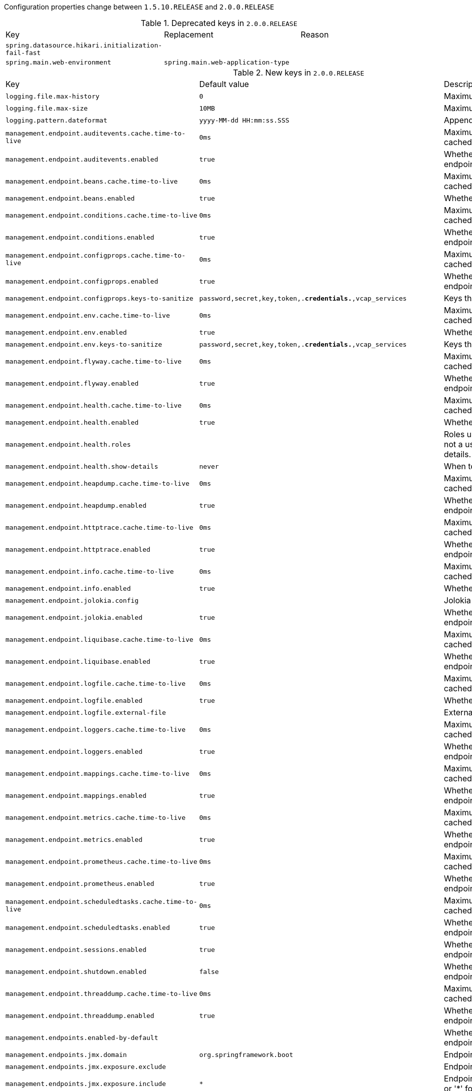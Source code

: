 Configuration properties change between `1.5.10.RELEASE` and `2.0.0.RELEASE`

.Deprecated keys in `2.0.0.RELEASE`
|======================
|Key  |Replacement |Reason
|`spring.datasource.hikari.initialization-fail-fast` | |
|`spring.main.web-environment` |`spring.main.web-application-type` |
|======================

.New keys in `2.0.0.RELEASE`
|======================
|Key  |Default value |Description
|`logging.file.max-history` |`0` |Maximum of archive log files to keep.
|`logging.file.max-size` |`10MB` |Maximum log file size.
|`logging.pattern.dateformat` |`yyyy-MM-dd HH:mm:ss.SSS` |Appender pattern for log date format.
|`management.endpoint.auditevents.cache.time-to-live` |`0ms` |Maximum time that a response can be cached.
|`management.endpoint.auditevents.enabled` |`true` |Whether to enable the auditevents endpoint.
|`management.endpoint.beans.cache.time-to-live` |`0ms` |Maximum time that a response can be cached.
|`management.endpoint.beans.enabled` |`true` |Whether to enable the beans endpoint.
|`management.endpoint.conditions.cache.time-to-live` |`0ms` |Maximum time that a response can be cached.
|`management.endpoint.conditions.enabled` |`true` |Whether to enable the conditions endpoint.
|`management.endpoint.configprops.cache.time-to-live` |`0ms` |Maximum time that a response can be cached.
|`management.endpoint.configprops.enabled` |`true` |Whether to enable the configprops endpoint.
|`management.endpoint.configprops.keys-to-sanitize` |`password,secret,key,token,.*credentials.*,vcap_services` |Keys that should be sanitized.
|`management.endpoint.env.cache.time-to-live` |`0ms` |Maximum time that a response can be cached.
|`management.endpoint.env.enabled` |`true` |Whether to enable the env endpoint.
|`management.endpoint.env.keys-to-sanitize` |`password,secret,key,token,.*credentials.*,vcap_services` |Keys that should be sanitized.
|`management.endpoint.flyway.cache.time-to-live` |`0ms` |Maximum time that a response can be cached.
|`management.endpoint.flyway.enabled` |`true` |Whether to enable the flyway endpoint.
|`management.endpoint.health.cache.time-to-live` |`0ms` |Maximum time that a response can be cached.
|`management.endpoint.health.enabled` |`true` |Whether to enable the health endpoint.
|`management.endpoint.health.roles` | |Roles used to determine whether or not a user is authorized to be shown details.
|`management.endpoint.health.show-details` |`never` |When to show full health details.
|`management.endpoint.heapdump.cache.time-to-live` |`0ms` |Maximum time that a response can be cached.
|`management.endpoint.heapdump.enabled` |`true` |Whether to enable the heapdump endpoint.
|`management.endpoint.httptrace.cache.time-to-live` |`0ms` |Maximum time that a response can be cached.
|`management.endpoint.httptrace.enabled` |`true` |Whether to enable the httptrace endpoint.
|`management.endpoint.info.cache.time-to-live` |`0ms` |Maximum time that a response can be cached.
|`management.endpoint.info.enabled` |`true` |Whether to enable the info endpoint.
|`management.endpoint.jolokia.config` | |Jolokia settings.
|`management.endpoint.jolokia.enabled` |`true` |Whether to enable the jolokia endpoint.
|`management.endpoint.liquibase.cache.time-to-live` |`0ms` |Maximum time that a response can be cached.
|`management.endpoint.liquibase.enabled` |`true` |Whether to enable the liquibase endpoint.
|`management.endpoint.logfile.cache.time-to-live` |`0ms` |Maximum time that a response can be cached.
|`management.endpoint.logfile.enabled` |`true` |Whether to enable the logfile endpoint.
|`management.endpoint.logfile.external-file` | |External Logfile to be accessed.
|`management.endpoint.loggers.cache.time-to-live` |`0ms` |Maximum time that a response can be cached.
|`management.endpoint.loggers.enabled` |`true` |Whether to enable the loggers endpoint.
|`management.endpoint.mappings.cache.time-to-live` |`0ms` |Maximum time that a response can be cached.
|`management.endpoint.mappings.enabled` |`true` |Whether to enable the mappings endpoint.
|`management.endpoint.metrics.cache.time-to-live` |`0ms` |Maximum time that a response can be cached.
|`management.endpoint.metrics.enabled` |`true` |Whether to enable the metrics endpoint.
|`management.endpoint.prometheus.cache.time-to-live` |`0ms` |Maximum time that a response can be cached.
|`management.endpoint.prometheus.enabled` |`true` |Whether to enable the prometheus endpoint.
|`management.endpoint.scheduledtasks.cache.time-to-live` |`0ms` |Maximum time that a response can be cached.
|`management.endpoint.scheduledtasks.enabled` |`true` |Whether to enable the scheduledtasks endpoint.
|`management.endpoint.sessions.enabled` |`true` |Whether to enable the sessions endpoint.
|`management.endpoint.shutdown.enabled` |`false` |Whether to enable the shutdown endpoint.
|`management.endpoint.threaddump.cache.time-to-live` |`0ms` |Maximum time that a response can be cached.
|`management.endpoint.threaddump.enabled` |`true` |Whether to enable the threaddump endpoint.
|`management.endpoints.enabled-by-default` | |Whether to enable or disable all endpoints by default.
|`management.endpoints.jmx.domain` |`org.springframework.boot` |Endpoints JMX domain name.
|`management.endpoints.jmx.exposure.exclude` | |Endpoint IDs that should be excluded.
|`management.endpoints.jmx.exposure.include` |`*` |Endpoint IDs that should be included or '*' for all.
|`management.endpoints.jmx.static-names` | |Additional static properties to append to all ObjectNames of MBeans representing Endpoints.
|`management.endpoints.jmx.unique-names` |`false` |Whether to ensure that ObjectNames are modified in case of conflict.
|`management.endpoints.web.base-path` |`/actuator` |Base path for Web endpoints.
|`management.endpoints.web.cors.allow-credentials` | |Whether credentials are supported.
|`management.endpoints.web.cors.allowed-headers` | |Comma-separated list of headers to allow in a request. '*' allows all headers.
|`management.endpoints.web.cors.allowed-methods` | |Comma-separated list of methods to allow. '*' allows all methods.
|`management.endpoints.web.cors.allowed-origins` | |Comma-separated list of origins to allow. '*' allows all origins.
|`management.endpoints.web.cors.exposed-headers` | |Comma-separated list of headers to include in a response.
|`management.endpoints.web.cors.max-age` |`1800s` |How long the response from a pre-flight request can be cached by clients.
|`management.endpoints.web.exposure.exclude` | |Endpoint IDs that should be excluded.
|`management.endpoints.web.exposure.include` |`health,info` |Endpoint IDs that should be included or '*' for all.
|`management.endpoints.web.path-mapping` | |Mapping between endpoint IDs and the path that should expose them.
|`management.health.influxdb.enabled` |`true` |Whether to enable InfluxDB health check.
|`management.health.neo4j.enabled` |`true` |Whether to enable Neo4j health check.
|`management.health.status.http-mapping` | |Mapping of health statuses to HTTP status codes.
|`management.metrics.binders.files.enabled` |`true` |Whether to enable files metrics.
|`management.metrics.binders.integration.enabled` |`true` |Whether to enable Spring Integration metrics.
|`management.metrics.binders.jvm.enabled` |`true` |Whether to enable JVM metrics.
|`management.metrics.binders.logback.enabled` |`true` |Whether to enable Logback metrics.
|`management.metrics.binders.processor.enabled` |`true` |Whether to enable processor metrics.
|`management.metrics.binders.uptime.enabled` |`true` |Whether to enable uptime metrics.
|`management.metrics.distribution.percentiles` | |Specific computed non-aggregable percentiles to ship to the backend for meter IDs starting-with the specified name.
|`management.metrics.distribution.percentiles-histogram` | |Whether meter IDs starting-with the specified name should be publish percentile histograms.
|`management.metrics.distribution.sla` | |Specific SLA boundaries for meter IDs starting-with the specified name.
|`management.metrics.enable` | |Whether meter IDs starting-with the specified name should be enabled.
|`management.metrics.export.atlas.batch-size` |`10000` |Number of measurements per request to use for this backend.
|`management.metrics.export.atlas.config-refresh-frequency` |`10s` |Frequency for refreshing config settings from the LWC service.
|`management.metrics.export.atlas.config-time-to-live` |`150s` |Time to live for subscriptions from the LWC service.
|`management.metrics.export.atlas.config-uri` |`http://localhost:7101/lwc/api/v1/expressions/local-dev` |URI for the Atlas LWC endpoint to retrieve current subscriptions.
|`management.metrics.export.atlas.connect-timeout` |`1s` |Connection timeout for requests to this backend.
|`management.metrics.export.atlas.enabled` |`true` |Whether exporting of metrics to this backend is enabled.
|`management.metrics.export.atlas.eval-uri` |`http://localhost:7101/lwc/api/v1/evaluate` |URI for the Atlas LWC endpoint to evaluate the data for a subscription.
|`management.metrics.export.atlas.lwc-enabled` |`false` |Whether to enable streaming to Atlas LWC.
|`management.metrics.export.atlas.meter-time-to-live` |`15m` |Time to live for meters that do not have any activity.
|`management.metrics.export.atlas.num-threads` |`2` |Number of threads to use with the metrics publishing scheduler.
|`management.metrics.export.atlas.read-timeout` |`10s` |Read timeout for requests to this backend.
|`management.metrics.export.atlas.step` |`1m` |Step size (i.e. reporting frequency) to use.
|`management.metrics.export.atlas.uri` |`http://localhost:7101/api/v1/publish` |URI of the Atlas server.
|`management.metrics.export.datadog.api-key` | |Datadog API key.
|`management.metrics.export.datadog.application-key` | |Datadog application key.
|`management.metrics.export.datadog.batch-size` |`10000` |Number of measurements per request to use for this backend.
|`management.metrics.export.datadog.connect-timeout` |`1s` |Connection timeout for requests to this backend.
|`management.metrics.export.datadog.descriptions` |`true` |Whether to publish descriptions metadata to Datadog.
|`management.metrics.export.datadog.enabled` |`true` |Whether exporting of metrics to this backend is enabled.
|`management.metrics.export.datadog.host-tag` |`instance` |Tag that will be mapped to "host" when shipping metrics to Datadog.
|`management.metrics.export.datadog.num-threads` |`2` |Number of threads to use with the metrics publishing scheduler.
|`management.metrics.export.datadog.read-timeout` |`10s` |Read timeout for requests to this backend.
|`management.metrics.export.datadog.step` |`1m` |Step size (i.e. reporting frequency) to use.
|`management.metrics.export.datadog.uri` |`https://app.datadoghq.com` |URI to ship metrics to.
|`management.metrics.export.ganglia.addressing-mode` |`multicast` |UDP addressing mode, either unicast or multicast.
|`management.metrics.export.ganglia.duration-units` |`milliseconds` |Base time unit used to report durations.
|`management.metrics.export.ganglia.enabled` |`true` |Whether exporting of metrics to Ganglia is enabled.
|`management.metrics.export.ganglia.host` |`localhost` |Host of the Ganglia server to receive exported metrics.
|`management.metrics.export.ganglia.port` |`8649` |Port of the Ganglia server to receive exported metrics.
|`management.metrics.export.ganglia.protocol-version` |`3.1` |Ganglia protocol version.
|`management.metrics.export.ganglia.rate-units` |`seconds` |Base time unit used to report rates.
|`management.metrics.export.ganglia.step` |`1m` |Step size (i.e. reporting frequency) to use.
|`management.metrics.export.ganglia.time-to-live` |`1` |Time to live for metrics on Ganglia.
|`management.metrics.export.graphite.duration-units` |`milliseconds` |Base time unit used to report durations.
|`management.metrics.export.graphite.enabled` |`true` |Whether exporting of metrics to Graphite is enabled.
|`management.metrics.export.graphite.host` |`localhost` |Host of the Graphite server to receive exported metrics.
|`management.metrics.export.graphite.port` |`2004` |Port of the Graphite server to receive exported metrics.
|`management.metrics.export.graphite.protocol` |`pickled` |Protocol to use while shipping data to Graphite.
|`management.metrics.export.graphite.rate-units` |`seconds` |Base time unit used to report rates.
|`management.metrics.export.graphite.step` |`1m` |Step size (i.e. reporting frequency) to use.
|`management.metrics.export.graphite.tags-as-prefix` |`` |For the default naming convention, turn the specified tag keys into part of the metric prefix.
|`management.metrics.export.influx.auto-create-db` |`true` |Whether to create the Influx database if it does not exist before attempting to publish metrics to it.
|`management.metrics.export.influx.batch-size` |`10000` |Number of measurements per request to use for this backend.
|`management.metrics.export.influx.compressed` |`true` |Whether to enable GZIP compression of metrics batches published to Influx.
|`management.metrics.export.influx.connect-timeout` |`1s` |Connection timeout for requests to this backend.
|`management.metrics.export.influx.consistency` |`one` |Write consistency for each point.
|`management.metrics.export.influx.db` |`mydb` |Tag that will be mapped to "host" when shipping metrics to Influx.
|`management.metrics.export.influx.enabled` |`true` |Whether exporting of metrics to this backend is enabled.
|`management.metrics.export.influx.num-threads` |`2` |Number of threads to use with the metrics publishing scheduler.
|`management.metrics.export.influx.password` | |Login password of the Influx server.
|`management.metrics.export.influx.read-timeout` |`10s` |Read timeout for requests to this backend.
|`management.metrics.export.influx.retention-policy` | |Retention policy to use (Influx writes to the DEFAULT retention policy if one is not specified).
|`management.metrics.export.influx.step` |`1m` |Step size (i.e. reporting frequency) to use.
|`management.metrics.export.influx.uri` |`http://localhost:8086` |URI of the Influx server.
|`management.metrics.export.influx.user-name` | |Login user of the Influx server.
|`management.metrics.export.jmx.enabled` |`true` |Whether exporting of metrics to JMX is enabled.
|`management.metrics.export.jmx.step` |`1m` |Step size (i.e. reporting frequency) to use.
|`management.metrics.export.newrelic.account-id` | |New Relic account ID.
|`management.metrics.export.newrelic.api-key` | |New Relic API key.
|`management.metrics.export.newrelic.batch-size` |`10000` |Number of measurements per request to use for this backend.
|`management.metrics.export.newrelic.connect-timeout` |`1s` |Connection timeout for requests to this backend.
|`management.metrics.export.newrelic.enabled` |`true` |Whether exporting of metrics to this backend is enabled.
|`management.metrics.export.newrelic.num-threads` |`2` |Number of threads to use with the metrics publishing scheduler.
|`management.metrics.export.newrelic.read-timeout` |`10s` |Read timeout for requests to this backend.
|`management.metrics.export.newrelic.step` |`1m` |Step size (i.e. reporting frequency) to use.
|`management.metrics.export.newrelic.uri` |`https://insights-collector.newrelic.com` |URI to ship metrics to.
|`management.metrics.export.prometheus.descriptions` |`true` |Whether to enable publishing descriptions as part of the scrape payload to Prometheus.
|`management.metrics.export.prometheus.enabled` |`true` |Whether exporting of metrics to Prometheus is enabled.
|`management.metrics.export.prometheus.step` |`1m` |Step size (i.e. reporting frequency) to use.
|`management.metrics.export.signalfx.access-token` | |SignalFX access token.
|`management.metrics.export.signalfx.batch-size` |`10000` |Number of measurements per request to use for this backend.
|`management.metrics.export.signalfx.connect-timeout` |`1s` |Connection timeout for requests to this backend.
|`management.metrics.export.signalfx.enabled` |`true` |Whether exporting of metrics to this backend is enabled.
|`management.metrics.export.signalfx.num-threads` |`2` |Number of threads to use with the metrics publishing scheduler.
|`management.metrics.export.signalfx.read-timeout` |`10s` |Read timeout for requests to this backend.
|`management.metrics.export.signalfx.source` | |Uniquely identifies the app instance that is publishing metrics to SignalFx.
|`management.metrics.export.signalfx.step` |`10s` |Step size (i.e. reporting frequency) to use.
|`management.metrics.export.signalfx.uri` |`https://ingest.signalfx.com` |URI to ship metrics to.
|`management.metrics.export.simple.enabled` |`true` |Whether, in the absence of any other exporter, exporting of metrics to an in-memory backend is enabled.
|`management.metrics.export.simple.mode` |`cumulative` |Counting mode.
|`management.metrics.export.simple.step` |`1m` |Step size (i.e. reporting frequency) to use.
|`management.metrics.export.statsd.enabled` |`true` |Whether exporting of metrics to StatsD is enabled.
|`management.metrics.export.statsd.flavor` |`datadog` |StatsD line protocol to use.
|`management.metrics.export.statsd.host` |`localhost` |Host of the StatsD server to receive exported metrics.
|`management.metrics.export.statsd.max-packet-length` |`1400` |Total length of a single payload should be kept within your network's MTU.
|`management.metrics.export.statsd.polling-frequency` |`10s` |How often gauges will be polled.
|`management.metrics.export.statsd.port` |`8125` |Port of the StatsD server to receive exported metrics.
|`management.metrics.export.statsd.publish-unchanged-meters` |`true` |Whether to send unchanged meters to the StatsD server.
|`management.metrics.export.statsd.queue-size` |`2147483647` |Maximum size of the queue of items waiting to be sent to the StatsD server.
|`management.metrics.export.wavefront.api-token` | |API token used when publishing metrics directly to the Wavefront API host.
|`management.metrics.export.wavefront.batch-size` |`10000` |Number of measurements per request to use for this backend.
|`management.metrics.export.wavefront.connect-timeout` |`1s` |Connection timeout for requests to this backend.
|`management.metrics.export.wavefront.enabled` |`true` |Whether exporting of metrics to this backend is enabled.
|`management.metrics.export.wavefront.global-prefix` | |Global prefix to separate metrics originating from this app's white box instrumentation from those originating from other Wavefront integrations when viewed in the Wavefront UI.
|`management.metrics.export.wavefront.num-threads` |`2` |Number of threads to use with the metrics publishing scheduler.
|`management.metrics.export.wavefront.read-timeout` |`10s` |Read timeout for requests to this backend.
|`management.metrics.export.wavefront.source` | |Unique identifier for the app instance that is the source of metrics being published to Wavefront.
|`management.metrics.export.wavefront.step` |`10s` |Step size (i.e. reporting frequency) to use.
|`management.metrics.export.wavefront.uri` |`https://longboard.wavefront.com` |URI to ship metrics to.
|`management.metrics.use-global-registry` |`true` |Whether auto-configured MeterRegistry implementations should be bound to the global static registry on Metrics.
|`management.metrics.web.client.max-uri-tags` |`100` |Maximum number of unique URI tag values allowed.
|`management.metrics.web.client.requests-metric-name` |`http.client.requests` |Name of the metric for sent requests.
|`management.metrics.web.server.auto-time-requests` |`true` |Whether requests handled by Spring MVC or WebFlux should be automatically timed.
|`management.metrics.web.server.requests-metric-name` |`http.server.requests` |Name of the metric for received requests.
|`management.server.add-application-context-header` |`false` |Add the "X-Application-Context" HTTP header in each response.
|`management.server.address` | |Network address to which the management endpoints should bind.
|`management.server.port` | |Management endpoint HTTP port (uses the same port as the application by default).
|`management.server.servlet.context-path` |`` |Management endpoint context-path (for instance, `/management`).
|`management.server.ssl.ciphers` | |
|`management.server.ssl.client-auth` | |
|`management.server.ssl.enabled` | |
|`management.server.ssl.enabled-protocols` | |
|`management.server.ssl.key-alias` | |
|`management.server.ssl.key-password` | |
|`management.server.ssl.key-store` | |
|`management.server.ssl.key-store-password` | |
|`management.server.ssl.key-store-provider` | |
|`management.server.ssl.key-store-type` | |
|`management.server.ssl.protocol` | |
|`management.server.ssl.trust-store` | |
|`management.server.ssl.trust-store-password` | |
|`management.server.ssl.trust-store-provider` | |
|`management.server.ssl.trust-store-type` | |
|`management.trace.http.enabled` |`true` |Whether to enable HTTP request-response tracing.
|`management.trace.http.include` |`request-headers,response-headers,cookies,errors` |Items to be included in the trace.
|`server.error.include-exception` |`false` |Include the "exception" attribute.
|`server.http2.enabled` | |
|`server.jetty.accesslog.append` |`false` |Append to log.
|`server.jetty.accesslog.date-format` |`dd/MMM/yyyy:HH:mm:ss Z` |Timestamp format of the request log.
|`server.jetty.accesslog.enabled` |`false` |Enable access log.
|`server.jetty.accesslog.extended-format` |`false` |Enable extended NCSA format.
|`server.jetty.accesslog.file-date-format` | |Date format to place in log file name.
|`server.jetty.accesslog.filename` | |Log filename.
|`server.jetty.accesslog.locale` | |Locale of the request log.
|`server.jetty.accesslog.log-cookies` |`false` |Enable logging of the request cookies.
|`server.jetty.accesslog.log-latency` |`false` |Enable logging of request processing time.
|`server.jetty.accesslog.log-server` |`false` |Enable logging of the request hostname.
|`server.jetty.accesslog.retention-period` |`31` |Number of days before rotated log files are deleted.
|`server.jetty.accesslog.time-zone` |`GMT` |Timezone of the request log.
|`server.servlet.application-display-name` |`application` |Display name of the application.
|`server.servlet.context-parameters` | |Servlet context init parameters.
|`server.servlet.context-path` | |Context path of the application.
|`server.servlet.jsp.class-name` | |
|`server.servlet.jsp.init-parameters` | |
|`server.servlet.jsp.registered` | |
|`server.servlet.path` |`/` |Path of the main dispatcher servlet.
|`server.servlet.session.cookie.comment` | |
|`server.servlet.session.cookie.domain` | |
|`server.servlet.session.cookie.http-only` | |
|`server.servlet.session.cookie.max-age` | |
|`server.servlet.session.cookie.name` | |
|`server.servlet.session.cookie.path` | |
|`server.servlet.session.cookie.secure` | |
|`server.servlet.session.persistent` | |
|`server.servlet.session.store-dir` | |
|`server.servlet.session.timeout` | |
|`server.servlet.session.tracking-modes` | |
|`server.tomcat.max-http-header-size` |`0` |Maximum size, in bytes, of the HTTP message header.
|`server.tomcat.resource.cache-ttl` | |Time-to-live of the static resource cache.
|`server.tomcat.use-relative-redirects` | |Whether HTTP 1.1 and later location headers generated by a call to sendRedirect will use relative or absolute redirects.
|`server.undertow.eager-filter-init` |`true` |Whether servlet filters should be initialized on startup.
|`spring.banner.charset` |`UTF-8` |Banner file encoding.
|`spring.banner.image.height` | |Height of the banner image in chars (default based on image height).
|`spring.banner.image.invert` |`false` |Whether images should be inverted for dark terminal themes.
|`spring.banner.image.location` |`classpath:banner.gif` |Banner image file location (jpg or png can also be used).
|`spring.banner.image.margin` |`2` |Left hand image margin in chars.
|`spring.banner.image.width` |`76` |Width of the banner image in chars.
|`spring.banner.location` |`classpath:banner.txt` |Banner text resource location.
|`spring.batch.initialize-schema` |`embedded` |Database schema initialization mode.
|`spring.cache.redis.cache-null-values` |`true` |Allow caching null values.
|`spring.cache.redis.key-prefix` | |Key prefix.
|`spring.cache.redis.time-to-live` | |Entry expiration.
|`spring.cache.redis.use-key-prefix` |`true` |Whether to use the key prefix when writing to Redis.
|`spring.config.additional-location` | |Config file locations used in addition to the defaults.
|`spring.data.cassandra.connect-timeout` | |Socket option: connection time out.
|`spring.data.cassandra.pool.heartbeat-interval` |`30s` |Heartbeat interval after which a message is sent on an idle connection to make sure it's still alive.
|`spring.data.cassandra.pool.idle-timeout` |`120s` |Idle timeout before an idle connection is removed.
|`spring.data.cassandra.pool.max-queue-size` |`256` |Maximum number of requests that get queued if no connection is available.
|`spring.data.cassandra.pool.pool-timeout` |`5000ms` |Pool timeout when trying to acquire a connection from a host's pool.
|`spring.data.cassandra.read-timeout` | |Socket option: read time out.
|`spring.data.cassandra.repositories.type` |`auto` |Type of Cassandra repositories to enable.
|`spring.data.couchbase.repositories.type` |`auto` |Type of Couchbase repositories to enable.
|`spring.data.mongodb.repositories.type` |`auto` |Type of Mongo repositories to enable.
|`spring.data.neo4j.auto-index` |`none` |Auto index mode.
|`spring.data.web.pageable.default-page-size` |`20` |Default page size.
|`spring.data.web.pageable.max-page-size` |`2000` |Maximum page size to be accepted.
|`spring.data.web.pageable.one-indexed-parameters` |`false` |Whether to expose and assume 1-based page number indexes.
|`spring.data.web.pageable.page-parameter` |`page` |Page index parameter name.
|`spring.data.web.pageable.prefix` |`` |General prefix to be prepended to the page number and page size parameters.
|`spring.data.web.pageable.qualifier-delimiter` |`_` |Delimiter to be used between the qualifier and the actual page number and size properties.
|`spring.data.web.pageable.size-parameter` |`size` |Page size parameter name.
|`spring.data.web.sort.sort-parameter` |`sort` |Sort parameter name.
|`spring.datasource.hikari.initialization-fail-timeout` | |
|`spring.datasource.hikari.metrics-tracker-factory` | |
|`spring.datasource.hikari.scheduled-executor` | |
|`spring.datasource.hikari.scheduled-executor-service` | |
|`spring.datasource.hikari.schema` | |
|`spring.datasource.initialization-mode` |`embedded` |Initialize the datasource with available DDL and DML scripts.
|`spring.devtools.restart.log-condition-evaluation-delta` |`true` |Whether to log the condition evaluation delta upon restart.
|`spring.flyway.baseline-description` | |
|`spring.flyway.baseline-on-migrate` | |
|`spring.flyway.baseline-version` | |
|`spring.flyway.check-location` |`true` |Whether to check that migration scripts location exists.
|`spring.flyway.clean-disabled` | |
|`spring.flyway.clean-on-validation-error` | |
|`spring.flyway.dry-run-output` | |
|`spring.flyway.enabled` |`true` |Whether to enable flyway.
|`spring.flyway.encoding` | |
|`spring.flyway.error-handlers` | |
|`spring.flyway.group` | |
|`spring.flyway.ignore-future-migrations` | |
|`spring.flyway.ignore-missing-migrations` | |
|`spring.flyway.init-sqls` | |SQL statements to execute to initialize a connection immediately after obtaining it.
|`spring.flyway.installed-by` | |
|`spring.flyway.locations` | |
|`spring.flyway.mixed` | |
|`spring.flyway.out-of-order` | |
|`spring.flyway.password` | |JDBC password to use if you want Flyway to create its own DataSource.
|`spring.flyway.placeholder-prefix` | |
|`spring.flyway.placeholder-replacement` | |
|`spring.flyway.placeholder-suffix` | |
|`spring.flyway.placeholders` | |
|`spring.flyway.repeatable-sql-migration-prefix` | |
|`spring.flyway.schemas` | |
|`spring.flyway.skip-default-callbacks` | |
|`spring.flyway.skip-default-resolvers` | |
|`spring.flyway.sql-migration-prefix` | |
|`spring.flyway.sql-migration-separator` | |
|`spring.flyway.sql-migration-suffix` | |
|`spring.flyway.sql-migration-suffixes` | |
|`spring.flyway.table` | |
|`spring.flyway.target` | |
|`spring.flyway.undo-sql-migration-prefix` | |
|`spring.flyway.url` | |JDBC url of the database to migrate.
|`spring.flyway.user` | |Login user of the database to migrate.
|`spring.flyway.validate-on-migrate` | |
|`spring.gson.date-format` | |Format to use when serializing Date objects.
|`spring.gson.disable-html-escaping` | |Whether to disable the escaping of HTML characters such as '<', '>', etc.
|`spring.gson.disable-inner-class-serialization` | |Whether to exclude inner classes during serialization.
|`spring.gson.enable-complex-map-key-serialization` | |Whether to enable serialization of complex map keys (i.e. non-primitives).
|`spring.gson.exclude-fields-without-expose-annotation` | |Whether to exclude all fields from consideration for serialization or deserialization that do not have the "Expose" annotation.
|`spring.gson.field-naming-policy` | |Naming policy that should be applied to an object's field during serialization and deserialization.
|`spring.gson.generate-non-executable-json` | |Whether to generate non executable JSON by prefixing the output with some special text.
|`spring.gson.lenient` | |Whether to be lenient about parsing JSON that doesn't conform to RFC 4627.
|`spring.gson.long-serialization-policy` | |Serialization policy for Long and long types.
|`spring.gson.pretty-printing` | |Whether to output serialized JSON that fits in a page for pretty printing.
|`spring.gson.serialize-nulls` | |Whether to serialize null fields.
|`spring.influx.password` | |Login password.
|`spring.influx.url` | |URL of the InfluxDB instance to which to connect.
|`spring.influx.user` | |Login user.
|`spring.integration.jdbc.initialize-schema` |`embedded` |Database schema initialization mode.
|`spring.integration.jdbc.schema` |`classpath:org/springframework/integration/jdbc/schema-@@platform@@.sql` |Path to the SQL file to use to initialize the database schema.
|`spring.jdbc.template.fetch-size` |`-1` |Number of rows that should be fetched from the database when more rows are needed.
|`spring.jdbc.template.max-rows` |`-1` |Maximum number of rows.
|`spring.jdbc.template.query-timeout` | |Query timeout.
|`spring.jpa.mapping-resources` | |Mapping resources (equivalent to "mapping-file" entries in persistence.xml).
|`spring.jta.atomikos.datasource.concurrent-connection-validation` | |
|`spring.jta.atomikos.properties.allow-sub-transactions` |`true` |Specify whether sub-transactions are allowed.
|`spring.jta.atomikos.properties.default-max-wait-time-on-shutdown` | |How long should normal shutdown (no-force) wait for transactions to complete.
|`spring.jta.atomikos.properties.recovery.delay` |`10000ms` |Delay between two recovery scans.
|`spring.jta.atomikos.properties.recovery.forget-orphaned-log-entries-delay` |`86400000ms` |Delay after which recovery can cleanup pending ('orphaned') log entries.
|`spring.jta.atomikos.properties.recovery.max-retries` |`5` |Number of retry attempts to commit the transaction before throwing an exception.
|`spring.jta.atomikos.properties.recovery.retry-interval` |`10000ms` |Delay between retry attempts.
|`spring.kafka.admin.client-id` | |ID to pass to the server when making requests.
|`spring.kafka.admin.fail-fast` |`false` |Whether to fail fast if the broker is not available on startup.
|`spring.kafka.admin.properties` | |Additional admin-specific properties used to configure the client.
|`spring.kafka.admin.ssl.key-password` | |Password of the private key in the key store file.
|`spring.kafka.admin.ssl.keystore-location` | |Location of the key store file.
|`spring.kafka.admin.ssl.keystore-password` | |Store password for the key store file.
|`spring.kafka.admin.ssl.truststore-location` | |Location of the trust store file.
|`spring.kafka.admin.ssl.truststore-password` | |Store password for the trust store file.
|`spring.kafka.consumer.properties` | |Additional consumer-specific properties used to configure the client.
|`spring.kafka.consumer.ssl.key-password` | |Password of the private key in the key store file.
|`spring.kafka.consumer.ssl.keystore-location` | |Location of the key store file.
|`spring.kafka.consumer.ssl.keystore-password` | |Store password for the key store file.
|`spring.kafka.consumer.ssl.truststore-location` | |Location of the trust store file.
|`spring.kafka.consumer.ssl.truststore-password` | |Store password for the trust store file.
|`spring.kafka.jaas.control-flag` |`required` |Control flag for login configuration.
|`spring.kafka.jaas.enabled` |`false` |Whether to enable JAAS configuration.
|`spring.kafka.jaas.login-module` |`com.sun.security.auth.module.Krb5LoginModule` |Login module.
|`spring.kafka.jaas.options` | |Additional JAAS options.
|`spring.kafka.listener.client-id` | |Prefix for the listener's consumer client.id property.
|`spring.kafka.listener.idle-event-interval` | |Time between publishing idle consumer events (no data received).
|`spring.kafka.listener.log-container-config` | |Whether to log the container configuration during initialization (INFO level).
|`spring.kafka.listener.monitor-interval` | |Time between checks for non-responsive consumers.
|`spring.kafka.listener.no-poll-threshold` | |Multiplier applied to "pollTimeout" to determine if a consumer is non-responsive.
|`spring.kafka.listener.type` |`single` |Listener type.
|`spring.kafka.producer.properties` | |Additional producer-specific properties used to configure the client.
|`spring.kafka.producer.ssl.key-password` | |Password of the private key in the key store file.
|`spring.kafka.producer.ssl.keystore-location` | |Location of the key store file.
|`spring.kafka.producer.ssl.keystore-password` | |Store password for the key store file.
|`spring.kafka.producer.ssl.truststore-location` | |Location of the trust store file.
|`spring.kafka.producer.ssl.truststore-password` | |Store password for the trust store file.
|`spring.kafka.producer.transaction-id-prefix` | |When non empty, enables transaction support for producer.
|`spring.ldap.anonymous-read-only` |`false` |Whether read-only operations should use an anonymous environment.
|`spring.liquibase.change-log` |`classpath:/db/changelog/db.changelog-master.yaml` |Change log configuration path.
|`spring.liquibase.check-change-log-location` |`true` |Whether to check that the change log location exists.
|`spring.liquibase.contexts` | |Comma-separated list of runtime contexts to use.
|`spring.liquibase.default-schema` | |Default database schema.
|`spring.liquibase.drop-first` |`false` |Whether to first drop the database schema.
|`spring.liquibase.enabled` |`true` |Whether to enable Liquibase support.
|`spring.liquibase.labels` | |Comma-separated list of runtime labels to use.
|`spring.liquibase.parameters` | |Change log parameters.
|`spring.liquibase.password` | |Login password of the database to migrate.
|`spring.liquibase.rollback-file` | |File to which rollback SQL is written when an update is performed.
|`spring.liquibase.url` | |JDBC URL of the database to migrate.
|`spring.liquibase.user` | |Login user of the database to migrate.
|`spring.main.web-application-type` | |Flag to explicitly request a specific type of web application.
|`spring.messages.cache-duration` | |Loaded resource bundle files cache duration.
|`spring.messages.use-code-as-default-message` |`false` |Whether to use the message code as the default message instead of throwing a "NoSuchMessageException".
|`spring.mvc.contentnegotiation.favor-parameter` |`false` |Whether a request parameter ("format" by default) should be used to determine the requested media type.
|`spring.mvc.contentnegotiation.favor-path-extension` |`false` |Whether the path extension in the URL path should be used to determine the requested media type.
|`spring.mvc.contentnegotiation.media-types` | |Map file extensions to media types for content negotiation.
|`spring.mvc.contentnegotiation.parameter-name` | |Query parameter name to use when "favor-parameter" is enabled.
|`spring.mvc.pathmatch.use-registered-suffix-pattern` |`false` |Whether suffix pattern matching should work only against extensions registered with "spring.mvc.contentnegotiation.media-types.*".
|`spring.mvc.pathmatch.use-suffix-pattern` |`false` |Whether to use suffix pattern match (".*") when matching patterns to requests.
|`spring.quartz.jdbc.initialize-schema` |`embedded` |Database schema initialization mode.
|`spring.quartz.jdbc.schema` |`classpath:org/quartz/impl/jdbcjobstore/tables_@@platform@@.sql` |Path to the SQL file to use to initialize the database schema.
|`spring.quartz.job-store-type` |`memory` |Quartz job store type.
|`spring.quartz.properties` | |Additional Quartz Scheduler properties.
|`spring.rabbitmq.listener.direct.acknowledge-mode` | |Acknowledge mode of container.
|`spring.rabbitmq.listener.direct.auto-startup` |`true` |Whether to start the container automatically on startup.
|`spring.rabbitmq.listener.direct.consumers-per-queue` | |Number of consumers per queue.
|`spring.rabbitmq.listener.direct.default-requeue-rejected` | |Whether rejected deliveries are re-queued by default.
|`spring.rabbitmq.listener.direct.idle-event-interval` | |How often idle container events should be published.
|`spring.rabbitmq.listener.direct.prefetch` | |Number of messages to be handled in a single request.
|`spring.rabbitmq.listener.direct.retry.enabled` |`false` |Whether publishing retries are enabled.
|`spring.rabbitmq.listener.direct.retry.initial-interval` |`1000ms` |Duration between the first and second attempt to deliver a message.
|`spring.rabbitmq.listener.direct.retry.max-attempts` |`3` |Maximum number of attempts to deliver a message.
|`spring.rabbitmq.listener.direct.retry.max-interval` |`10000ms` |Maximum duration between attempts.
|`spring.rabbitmq.listener.direct.retry.multiplier` |`1` |Multiplier to apply to the previous retry interval.
|`spring.rabbitmq.listener.direct.retry.stateless` |`true` |Whether retries are stateless or stateful.
|`spring.rabbitmq.listener.type` |`simple` |Listener container type.
|`spring.rabbitmq.ssl.key-store-type` |`PKCS12` |Key store type.
|`spring.rabbitmq.ssl.trust-store-type` |`JKS` |Trust store type.
|`spring.rabbitmq.template.exchange` |`` |Name of the default exchange to use for send operations.
|`spring.rabbitmq.template.routing-key` |`` |Value of a default routing key to use for send operations.
|`spring.reactor.stacktrace-mode.enabled` |`false` |Whether Reactor should collect stacktrace information at runtime.
|`spring.redis.jedis.pool.max-active` |`8` |Maximum number of connections that can be allocated by the pool at a given time.
|`spring.redis.jedis.pool.max-idle` |`8` |Maximum number of "idle" connections in the pool.
|`spring.redis.jedis.pool.max-wait` |`-1ms` |Maximum amount of time a connection allocation should block before throwing an exception when the pool is exhausted.
|`spring.redis.jedis.pool.min-idle` |`0` |Target for the minimum number of idle connections to maintain in the pool.
|`spring.redis.lettuce.pool.max-active` |`8` |Maximum number of connections that can be allocated by the pool at a given time.
|`spring.redis.lettuce.pool.max-idle` |`8` |Maximum number of "idle" connections in the pool.
|`spring.redis.lettuce.pool.max-wait` |`-1ms` |Maximum amount of time a connection allocation should block before throwing an exception when the pool is exhausted.
|`spring.redis.lettuce.pool.min-idle` |`0` |Target for the minimum number of idle connections to maintain in the pool.
|`spring.redis.lettuce.shutdown-timeout` |`100ms` |Shutdown timeout.
|`spring.resources.cache.cachecontrol.cache-private` | |Indicate that the response message is intended for a single user and must not be stored by a shared cache.
|`spring.resources.cache.cachecontrol.cache-public` | |Indicate that any cache may store the response.
|`spring.resources.cache.cachecontrol.max-age` | |Maximum time the response should be cached, in seconds if no duration suffix is not specified.
|`spring.resources.cache.cachecontrol.must-revalidate` | |Indicate that once it has become stale, a cache must not use the response without re-validating it with the server.
|`spring.resources.cache.cachecontrol.no-cache` | |Indicate that the cached response can be reused only if re-validated with the server.
|`spring.resources.cache.cachecontrol.no-store` | |Indicate to not cache the response in any case.
|`spring.resources.cache.cachecontrol.no-transform` | |Indicate intermediaries (caches and others) that they should not transform the response content.
|`spring.resources.cache.cachecontrol.proxy-revalidate` | |Same meaning as the "must-revalidate" directive, except that it does not apply to private caches.
|`spring.resources.cache.cachecontrol.s-max-age` | |Maximum time the response should be cached by shared caches, in seconds if no duration suffix is not specified.
|`spring.resources.cache.cachecontrol.stale-if-error` | |Maximum time the response may be used when errors are encountered, in seconds if no duration suffix is not specified.
|`spring.resources.cache.cachecontrol.stale-while-revalidate` | |Maximum time the response can be served after it becomes stale, in seconds if no duration suffix is not specified.
|`spring.resources.cache.period` | |Cache period for the resources served by the resource handler.
|`spring.security.filter.dispatcher-types` |`async,error,request` |Security filter chain dispatcher types.
|`spring.security.filter.order` |`-100` |Security filter chain order.
|`spring.security.oauth2.client.provider` | |OAuth provider details.
|`spring.security.oauth2.client.registration` | |OAuth client registrations.
|`spring.security.user.name` |`user` |Default user name.
|`spring.security.user.password` | |Password for the default user name.
|`spring.security.user.roles` | |Granted roles for the default user name.
|`spring.servlet.multipart.enabled` |`true` |Whether to enable support of multipart uploads.
|`spring.servlet.multipart.file-size-threshold` |`0` |Threshold after which files are written to disk.
|`spring.servlet.multipart.location` | |Intermediate location of uploaded files.
|`spring.servlet.multipart.max-file-size` |`1MB` |Max file size.
|`spring.servlet.multipart.max-request-size` |`10MB` |Max request size.
|`spring.servlet.multipart.resolve-lazily` |`false` |Whether to resolve the multipart request lazily at the time of file or parameter access.
|`spring.session.jdbc.cleanup-cron` |`0 * * * * *` |Cron expression for expired session cleanup job.
|`spring.session.jdbc.initialize-schema` |`embedded` |Database schema initialization mode.
|`spring.session.mongodb.collection-name` |`sessions` |Collection name used to store sessions.
|`spring.session.redis.cleanup-cron` |`0 * * * * *` |Cron expression for expired session cleanup job.
|`spring.session.servlet.filter-dispatcher-types` |`async,error,request` |Session repository filter dispatcher types.
|`spring.session.servlet.filter-order` | |Session repository filter order.
|`spring.thymeleaf.enable-spring-el-compiler` |`false` |Enable the SpringEL compiler in SpringEL expressions.
|`spring.thymeleaf.reactive.chunked-mode-view-names` | |Comma-separated list of view names (patterns allowed) that should be the only ones executed in CHUNKED mode when a max chunk size is set.
|`spring.thymeleaf.reactive.full-mode-view-names` | |Comma-separated list of view names (patterns allowed) that should be executed in FULL mode even if a max chunk size is set.
|`spring.thymeleaf.reactive.max-chunk-size` |`0` |Maximum size of data buffers used for writing to the response, in bytes.
|`spring.thymeleaf.reactive.media-types` | |Media types supported by the view technology.
|`spring.thymeleaf.servlet.content-type` |`text/html` |Content-Type value written to HTTP responses.
|`spring.webflux.date-format` | |Date format to use.
|`spring.webflux.static-path-pattern` |`/**` |Path pattern used for static resources.
|`spring.webservices.wsdl-locations` | |Comma-separated list of locations of WSDLs and accompanying XSDs to be exposed as beans.
|======================

.Removed keys in `2.0.0.RELEASE``
|======================
|Key  |Replacement |Reason
|`banner.charset` |`spring.banner.charset` |
|`banner.image.height` |`spring.banner.image.height` |
|`banner.image.invert` |`spring.banner.image.invert` |
|`banner.image.location` |`spring.banner.image.location` |
|`banner.image.margin` |`spring.banner.image.margin` |
|`banner.image.width` |`spring.banner.image.width` |
|`banner.location` |`spring.banner.location` |
|`endpoints.actuator.enabled` | |The "actuator" endpoint is no longer available.
|`endpoints.actuator.path` | |The "actuator" endpoint is no longer available.
|`endpoints.actuator.sensitive` | |The "actuator" endpoint is no longer available.
|`endpoints.auditevents.enabled` |`management.endpoint.auditevents.enabled` |
|`endpoints.auditevents.path` |`management.endpoints.web.path-mapping.auditevents` |
|`endpoints.auditevents.sensitive` | |Endpoint sensitive flag is no longer customizable as Spring Boot no longer provides a customizable security auto-configuration .
|`endpoints.autoconfig.enabled` |`management.endpoint.conditions.enabled` |
|`endpoints.autoconfig.id` | |Endpoint identifier is no longer customizable.
|`endpoints.autoconfig.path` |`management.endpoints.web.path-mapping.conditions` |
|`endpoints.autoconfig.sensitive` | |Endpoint sensitive flag is no longer customizable as Spring Boot no longer provides a customizable security auto-configuration .
|`endpoints.beans.enabled` |`management.endpoint.beans.enabled` |
|`endpoints.beans.id` | |Endpoint identifier is no longer customizable.
|`endpoints.beans.path` |`management.endpoints.web.path-mapping.beans` |
|`endpoints.beans.sensitive` | |Endpoint sensitive flag is no longer customizable as Spring Boot no longer provides a customizable security auto-configuration .
|`endpoints.configprops.enabled` |`management.endpoint.configprops.enabled` |
|`endpoints.configprops.id` | |Endpoint identifier is no longer customizable.
|`endpoints.configprops.keys-to-sanitize` |`management.endpoint.configprops.keys-to-sanitize` |
|`endpoints.configprops.path` |`management.endpoints.web.path-mapping.configprops` |
|`endpoints.configprops.sensitive` | |Endpoint sensitive flag is no longer customizable as Spring Boot no longer provides a customizable security auto-configuration .
|`endpoints.cors.allow-credentials` |`management.endpoints.web.cors.allow-credentials` |
|`endpoints.cors.allowed-headers` |`management.endpoints.web.cors.allowed-headers` |
|`endpoints.cors.allowed-methods` |`management.endpoints.web.cors.allowed-methods` |
|`endpoints.cors.allowed-origins` |`management.endpoints.web.cors.allowed-origins` |
|`endpoints.cors.exposed-headers` |`management.endpoints.web.cors.exposed-headers` |
|`endpoints.cors.max-age` |`management.endpoints.web.cors.max-age` |
|`endpoints.docs.curies.enabled` | |The "docs" endpoint is no longer available.
|`endpoints.docs.enabled` | |The "docs" endpoint is no longer available.
|`endpoints.docs.path` | |The "docs" endpoint is no longer available.
|`endpoints.docs.sensitive` | |The "docs" endpoint is no longer available.
|`endpoints.dump.enabled` |`management.endpoint.threaddump.enabled` |
|`endpoints.dump.id` | |Endpoint identifier is no longer customizable.
|`endpoints.dump.path` |`management.endpoints.web.path-mapping.dump` |
|`endpoints.dump.sensitive` | |Endpoint sensitive flag is no longer customizable as Spring Boot no longer provides a customizable security auto-configuration .
|`endpoints.enabled` |`management.endpoints.enabled-by-default` |
|`endpoints.env.enabled` |`management.endpoint.env.enabled` |
|`endpoints.env.id` | |Endpoint identifier is no longer customizable.
|`endpoints.env.keys-to-sanitize` |`management.endpoint.env.keys-to-sanitize` |
|`endpoints.env.path` |`management.endpoints.web.path-mapping.env` |
|`endpoints.env.sensitive` | |Endpoint sensitive flag is no longer customizable as Spring Boot no longer provides a customizable security auto-configuration .
|`endpoints.flyway.enabled` |`management.endpoint.flyway.enabled` |
|`endpoints.flyway.id` | |Endpoint identifier is no longer customizable.
|`endpoints.flyway.sensitive` | |Endpoint sensitive flag is no longer customizable as Spring Boot no longer provides a customizable security auto-configuration .
|`endpoints.health.enabled` |`management.endpoint.health.enabled` |
|`endpoints.health.id` | |Endpoint identifier is no longer customizable.
|`endpoints.health.mapping` |`management.health.status.http-mapping` |
|`endpoints.health.path` |`management.endpoints.web.path-mapping.health` |
|`endpoints.health.sensitive` | |Endpoint sensitive flag is no longer customizable as Spring Boot no longer provides a customizable security auto-configuration .
|`endpoints.health.time-to-live` |`management.endpoint.health.cache.time-to-live` |
|`endpoints.heapdump.enabled` |`management.endpoint.heapdump.enabled` |
|`endpoints.heapdump.path` |`management.endpoints.web.path-mapping.heapdump` |
|`endpoints.heapdump.sensitive` | |Endpoint sensitive flag is no longer customizable as Spring Boot no longer provides a customizable security auto-configuration .
|`endpoints.hypermedia.enabled` | |Hypermedia support in the Actuator is no longer available.
|`endpoints.info.enabled` |`management.endpoint.info.enabled` |
|`endpoints.info.id` | |Endpoint identifier is no longer customizable.
|`endpoints.info.path` |`management.endpoints.web.path-mapping.info` |
|`endpoints.info.sensitive` | |Endpoint sensitive flag is no longer customizable as Spring Boot no longer provides a customizable security auto-configuration .
|`endpoints.jmx.domain` |`management.endpoints.jmx.domain` |
|`endpoints.jmx.enabled` |`management.endpoints.jmx.exposure.exclude` |
|`endpoints.jmx.static-names` |`management.endpoints.jmx.static-names` |
|`endpoints.jmx.unique-names` |`management.endpoints.jmx.unique-names` |
|`endpoints.jolokia.enabled` |`management.endpoint.jolokia.enabled` |
|`endpoints.jolokia.path` |`management.endpoints.web.path-mapping.jolokia` |
|`endpoints.jolokia.sensitive` | |Endpoint sensitive flag is no longer customizable as Spring Boot no longer provides a customizable security auto-configuration .
|`endpoints.liquibase.enabled` |`management.endpoint.liquibase.enabled` |
|`endpoints.liquibase.id` | |Endpoint identifier is no longer customizable.
|`endpoints.liquibase.sensitive` | |Endpoint sensitive flag is no longer customizable as Spring Boot no longer provides a customizable security auto-configuration .
|`endpoints.logfile.enabled` |`management.endpoint.logfile.enabled` |
|`endpoints.logfile.external-file` |`management.endpoint.logfile.external-file` |
|`endpoints.logfile.path` |`management.endpoints.web.path-mapping.logfile` |
|`endpoints.logfile.sensitive` | |Endpoint sensitive flag is no longer customizable as Spring Boot no longer provides a customizable security auto-configuration .
|`endpoints.loggers.enabled` |`management.endpoint.loggers.enabled` |
|`endpoints.loggers.id` | |Endpoint identifier is no longer customizable.
|`endpoints.loggers.path` |`management.endpoints.web.path-mapping.loggers` |
|`endpoints.loggers.sensitive` | |Endpoint sensitive flag is no longer customizable as Spring Boot no longer provides a customizable security auto-configuration .
|`endpoints.mappings.enabled` |`management.endpoint.mappings.enabled` |
|`endpoints.mappings.id` | |Endpoint identifier is no longer customizable.
|`endpoints.mappings.path` |`management.endpoints.web.path-mapping.mappings` |
|`endpoints.mappings.sensitive` | |Endpoint sensitive flag is no longer customizable as Spring Boot no longer provides a customizable security auto-configuration .
|`endpoints.metrics.enabled` |`management.endpoint.metrics.enabled` |
|`endpoints.metrics.filter.counter-submissions` | |Metrics support is now using Micrometer.
|`endpoints.metrics.filter.enabled` | |Metrics support is now using Micrometer.
|`endpoints.metrics.filter.gauge-submissions` | |Metrics support is now using Micrometer.
|`endpoints.metrics.id` | |Endpoint identifier is no longer customizable.
|`endpoints.metrics.path` |`management.endpoints.web.path-mapping.metrics` |
|`endpoints.metrics.sensitive` | |Endpoint sensitive flag is no longer customizable as Spring Boot no longer provides a customizable security auto-configuration .
|`endpoints.sensitive` | |Endpoint sensitive flag is no longer customizable as Spring Boot no longer provides a customizable security auto-configuration .
|`endpoints.shutdown.enabled` |`management.endpoint.shutdown.enabled` |
|`endpoints.shutdown.id` | |Endpoint identifier is no longer customizable.
|`endpoints.shutdown.path` |`management.endpoints.web.path-mapping.shutdown` |
|`endpoints.shutdown.sensitive` | |Endpoint sensitive flag is no longer customizable as Spring Boot no longer provides a customizable security auto-configuration .
|`endpoints.trace.enabled` |`management.endpoint.httptrace.enabled` |
|`endpoints.trace.filter.enabled` |`management.trace.http.enabled` |
|`endpoints.trace.id` | |Endpoint identifier is no longer customizable.
|`endpoints.trace.path` |`management.endpoints.web.path-mapping.httptrace` |
|`endpoints.trace.sensitive` | |Endpoint sensitive flag is no longer customizable as Spring Boot no longer provides a customizable security auto-configuration .
|`error.path` | |Path of the error controller.
|`flyway.baseline-description` |`spring.flyway.baseline-description` |
|`flyway.baseline-on-migrate` |`spring.flyway.baseline-on-migrate` |
|`flyway.baseline-version` |`spring.flyway.baseline-version` |
|`flyway.check-location` |`spring.flyway.check-location` |
|`flyway.clean-on-validation-error` |`spring.flyway.clean-on-validation-error` |
|`flyway.enabled` |`spring.flyway.enabled` |
|`flyway.encoding` |`spring.flyway.encoding` |
|`flyway.ignore-failed-future-migration` | |
|`flyway.init-sqls` |`spring.flyway.init-sqls` |
|`flyway.locations` |`spring.flyway.locations` |
|`flyway.out-of-order` |`spring.flyway.out-of-order` |
|`flyway.password` |`spring.flyway.password` |
|`flyway.placeholder-prefix` |`spring.flyway.placeholder-prefix` |
|`flyway.placeholder-replacement` |`spring.flyway.placeholder-replacement` |
|`flyway.placeholder-suffix` |`spring.flyway.placeholder-suffix` |
|`flyway.placeholders` |`spring.flyway.placeholders` |
|`flyway.schemas` |`spring.flyway.schemas` |
|`flyway.sql-migration-prefix` |`spring.flyway.sql-migration-prefix` |
|`flyway.sql-migration-separator` |`spring.flyway.sql-migration-separator` |
|`flyway.sql-migration-suffix` |`spring.flyway.sql-migration-suffixes` |
|`flyway.table` |`spring.flyway.table` |
|`flyway.target` |`spring.flyway.target` |
|`flyway.url` |`spring.flyway.url` |
|`flyway.user` |`spring.flyway.user` |
|`flyway.validate-on-migrate` |`spring.flyway.validate-on-migrate` |
|`jolokia.config` |`management.endpoint.jolokia.config` |
|`liquibase.change-log` |`spring.liquibase.change-log` |
|`liquibase.check-change-log-location` |`spring.liquibase.check-change-log-location` |
|`liquibase.contexts` |`spring.liquibase.contexts` |
|`liquibase.default-schema` |`spring.liquibase.default-schema` |
|`liquibase.drop-first` |`spring.liquibase.drop-first` |
|`liquibase.enabled` |`spring.liquibase.enabled` |
|`liquibase.labels` |`spring.liquibase.labels` |
|`liquibase.parameters` |`spring.liquibase.parameters` |
|`liquibase.password` |`spring.liquibase.password` |
|`liquibase.rollback-file` |`spring.liquibase.rollback-file` |
|`liquibase.url` |`spring.liquibase.url` |
|`liquibase.user` |`spring.liquibase.user` |
|`management.add-application-context-header` |`management.server.add-application-context-header` |
|`management.address` |`management.server.address` |
|`management.context-path` |`management.server.servlet.context-path` |
|`management.port` |`management.server.port` |
|`management.security.enabled` | |A global security auto-configuration is now provided.
|`management.security.roles` | |The security auto-configuration is no longer customizable.
|`management.security.sessions` | |The security auto-configuration is no longer customizable.
|`management.shell.auth.jaas.domain` | |CRaSH support is no longer available.
|`management.shell.auth.key.path` | |CRaSH support is no longer available.
|`management.shell.auth.simple.user.name` | |CRaSH support is no longer available.
|`management.shell.auth.simple.user.password` | |CRaSH support is no longer available.
|`management.shell.auth.spring.roles` | |CRaSH support is no longer available.
|`management.shell.auth.type` | |CRaSH support is no longer available.
|`management.shell.ssh.auth-timeout` | |CRaSH support is no longer available.
|`management.shell.ssh.enabled` | |CRaSH support is no longer available.
|`management.shell.ssh.idle-timeout` | |CRaSH support is no longer available.
|`management.shell.ssh.key-path` | |CRaSH support is no longer available.
|`management.shell.ssh.port` | |CRaSH support is no longer available.
|`management.shell.telnet.enabled` | |CRaSH support is no longer available.
|`management.shell.telnet.port` | |CRaSH support is no longer available.
|`management.ssl.ciphers` |`management.server.ssl.ciphers` |
|`management.ssl.client-auth` |`management.server.ssl.client-auth` |
|`management.ssl.enabled` |`management.server.ssl.enabled` |
|`management.ssl.enabled-protocols` |`management.server.ssl.enabled-protocols` |
|`management.ssl.key-alias` |`management.server.ssl.key-alias` |
|`management.ssl.key-password` |`management.server.ssl.key-password` |
|`management.ssl.key-store` |`management.server.ssl.key-store` |
|`management.ssl.key-store-password` |`management.server.ssl.key-store-password` |
|`management.ssl.key-store-provider` |`management.server.ssl.key-store-provider` |
|`management.ssl.key-store-type` |`management.server.ssl.key-store-type` |
|`management.ssl.protocol` |`management.server.ssl.protocol` |
|`management.ssl.trust-store` |`management.server.ssl.trust-store` |
|`management.ssl.trust-store-password` |`management.server.ssl.trust-store-password` |
|`management.ssl.trust-store-provider` |`management.server.ssl.trust-store-provider` |
|`management.ssl.trust-store-type` |`management.server.ssl.trust-store-type` |
|`management.trace.include` |`management.trace.http.include` |
|`security.basic.authorize-mode` | |The security auto-configuration is no longer customizable.
|`security.basic.enabled` | |The security auto-configuration is no longer customizable.
|`security.basic.path` | |The security auto-configuration is no longer customizable.
|`security.basic.realm` | |The security auto-configuration is no longer customizable.
|`security.enable-csrf` | |The security auto-configuration is no longer customizable.
|`security.filter-dispatcher-types` |`spring.security.filter.dispatcher-types` |
|`security.filter-order` |`spring.security.filter.order` |
|`security.headers.cache` | |The security auto-configuration is no longer customizable.
|`security.headers.content-security-policy` | |The security auto-configuration is no longer customizable.
|`security.headers.content-security-policy-mode` | |The security auto-configuration is no longer customizable.
|`security.headers.content-type` | |The security auto-configuration is no longer customizable.
|`security.headers.frame` | |The security auto-configuration is no longer customizable.
|`security.headers.hsts` | |The security auto-configuration is no longer customizable.
|`security.headers.xss` | |The security auto-configuration is no longer customizable.
|`security.ignored` | |The security auto-configuration is no longer customizable.
|`security.oauth2.authorization.check-token-access` | |Spring Security access rule for the check token endpoint (e.g. a SpEL expression like "isAuthenticated()") .
|`security.oauth2.authorization.realm` | |Realm name for client authentication.
|`security.oauth2.authorization.token-key-access` | |Spring Security access rule for the token key endpoint (e.g. a SpEL expression like "isAuthenticated()").
|`security.oauth2.client.access-token-uri` | |
|`security.oauth2.client.access-token-validity-seconds` | |
|`security.oauth2.client.additional-information` | |
|`security.oauth2.client.authentication-scheme` | |
|`security.oauth2.client.authorities` | |
|`security.oauth2.client.authorized-grant-types` | |
|`security.oauth2.client.auto-approve-scopes` | |
|`security.oauth2.client.client-authentication-scheme` | |
|`security.oauth2.client.client-id` | |
|`security.oauth2.client.client-secret` | |
|`security.oauth2.client.grant-type` | |
|`security.oauth2.client.id` | |
|`security.oauth2.client.pre-established-redirect-uri` | |
|`security.oauth2.client.refresh-token-validity-seconds` | |
|`security.oauth2.client.registered-redirect-uri` | |
|`security.oauth2.client.resource-ids` | |
|`security.oauth2.client.scope` | |
|`security.oauth2.client.token-name` | |
|`security.oauth2.client.use-current-uri` | |
|`security.oauth2.client.user-authorization-uri` | |
|`security.oauth2.resource.filter-order` |`0` |The order of the filter chain used to authenticate tokens.
|`security.oauth2.resource.id` | |Identifier of the resource.
|`security.oauth2.resource.jwk.key-set-uri` | |The URI to get verification keys to verify the JWT token.
|`security.oauth2.resource.jwt.key-uri` | |The URI of the JWT token.
|`security.oauth2.resource.jwt.key-value` | |The verification key of the JWT token.
|`security.oauth2.resource.prefer-token-info` |`true` |Use the token info, can be set to false to use the user info.
|`security.oauth2.resource.service-id` |`resource` |
|`security.oauth2.resource.token-info-uri` | |URI of the token decoding endpoint.
|`security.oauth2.resource.token-type` | |The token type to send when using the userInfoUri.
|`security.oauth2.resource.user-info-uri` | |URI of the user endpoint.
|`security.oauth2.sso.filter-order` | |Filter order to apply if not providing an explicit WebSecurityConfigurerAdapter (in which case the order can be provided there instead).
|`security.oauth2.sso.login-path` |`/login` |Path to the login page, i.e. the one that triggers the redirect to the OAuth2 Authorization Server.
|`security.require-ssl` | |The security auto-configuration is no longer customizable.
|`security.sessions` | |The security auto-configuration is no longer customizable.
|`security.user.name` |`spring.security.user.name` |
|`security.user.password` |`spring.security.user.password` |
|`security.user.role` |`spring.security.user.roles` |
|`server.context-parameters` |`server.servlet.context-parameters` |
|`server.context-path` |`server.servlet.context-path` |
|`server.display-name` |`server.servlet.application-display-name` |
|`server.jsp-servlet.class-name` |`server.servlet.jsp.class-name` |
|`server.jsp-servlet.init-parameters` |`server.servlet.jsp.init-parameters` |
|`server.jsp-servlet.registered` |`server.servlet.jsp.registered` |
|`server.servlet-path` |`server.servlet.path` |
|`server.session.cookie.comment` |`server.servlet.session.cookie.comment` |
|`server.session.cookie.domain` |`server.servlet.session.cookie.domain` |
|`server.session.cookie.http-only` |`server.servlet.session.cookie.http-only` |
|`server.session.cookie.max-age` |`server.servlet.session.cookie.max-age` |
|`server.session.cookie.name` |`server.servlet.session.cookie.name` |
|`server.session.cookie.path` |`server.servlet.session.cookie.path` |
|`server.session.cookie.secure` |`server.servlet.session.cookie.secure` |
|`server.session.persistent` |`server.servlet.session.persistent` |
|`server.session.store-dir` |`server.servlet.session.store-dir` |
|`server.session.timeout` |`server.servlet.session.timeout` |
|`server.session.tracking-modes` |`server.servlet.session.tracking-modes` |
|`spring.activemq.pool.configuration.block-if-session-pool-is-full` | |
|`spring.activemq.pool.configuration.block-if-session-pool-is-full-timeout` | |
|`spring.activemq.pool.configuration.connection-factory` | |
|`spring.activemq.pool.configuration.create-connection-on-startup` | |
|`spring.activemq.pool.configuration.expiry-timeout` | |
|`spring.activemq.pool.configuration.idle-timeout` | |
|`spring.activemq.pool.configuration.max-connections` | |
|`spring.activemq.pool.configuration.maximum-active-session-per-connection` | |
|`spring.activemq.pool.configuration.properties` | |
|`spring.activemq.pool.configuration.reconnect-on-exception` | |
|`spring.activemq.pool.configuration.time-between-expiration-check-millis` | |
|`spring.activemq.pool.configuration.use-anonymous-producers` | |
|`spring.application.index` | |Application context ids are now unique by default.
|`spring.batch.initializer.enabled` |`spring.batch.initialize-schema` |
|`spring.cache.guava.spec` | |The spec to use to create caches.
|`spring.cache.hazelcast.config` | |The location of the configuration file to use to initialize Hazelcast.
|`spring.data.cassandra.connect-timeout-millis` |`spring.data.cassandra.connect-timeout` |
|`spring.data.cassandra.read-timeout-millis` |`spring.data.cassandra.read-timeout` |
|`spring.data.cassandra.repositories.enabled` |`spring.data.cassandra.repositories.type` |
|`spring.data.couchbase.repositories.enabled` |`spring.data.couchbase.repositories.type` |
|`spring.data.mongodb.repositories.enabled` |`spring.data.mongodb.repositories.type` |
|`spring.data.neo4j.compiler` | |Not supported anymore as of Neo4j 3.
|`spring.datasource.dbcp.access-to-underlying-connection-allowed` | |
|`spring.datasource.dbcp.connection-init-sqls` | |
|`spring.datasource.dbcp.default-auto-commit` | |
|`spring.datasource.dbcp.default-catalog` | |
|`spring.datasource.dbcp.default-read-only` | |
|`spring.datasource.dbcp.default-transaction-isolation` | |
|`spring.datasource.dbcp.driver-class-name` | |
|`spring.datasource.dbcp.initial-size` | |
|`spring.datasource.dbcp.log-abandoned` | |
|`spring.datasource.dbcp.login-timeout` | |
|`spring.datasource.dbcp.max-active` | |
|`spring.datasource.dbcp.max-idle` | |
|`spring.datasource.dbcp.max-open-prepared-statements` | |
|`spring.datasource.dbcp.max-wait` | |
|`spring.datasource.dbcp.min-evictable-idle-time-millis` | |
|`spring.datasource.dbcp.min-idle` | |
|`spring.datasource.dbcp.num-tests-per-eviction-run` | |
|`spring.datasource.dbcp.password` | |
|`spring.datasource.dbcp.pool-prepared-statements` | |
|`spring.datasource.dbcp.remove-abandoned` | |
|`spring.datasource.dbcp.remove-abandoned-timeout` | |
|`spring.datasource.dbcp.test-on-borrow` | |
|`spring.datasource.dbcp.test-on-return` | |
|`spring.datasource.dbcp.test-while-idle` | |
|`spring.datasource.dbcp.time-between-eviction-runs-millis` | |
|`spring.datasource.dbcp.url` | |
|`spring.datasource.dbcp.username` | |
|`spring.datasource.dbcp.validation-query` | |
|`spring.datasource.dbcp.validation-query-timeout` | |
|`spring.datasource.hikari.connection-customizer-class-name` | |
|`spring.datasource.initialize` |`spring.datasource.initialization-mode` |
|`spring.devtools.remote.debug.enabled` | |Remote debug is no longer supported.
|`spring.devtools.remote.debug.local-port` | |Remote debug is no longer supported.
|`spring.http.multipart.enabled` |`spring.servlet.multipart.enabled` |
|`spring.http.multipart.file-size-threshold` |`spring.servlet.multipart.file-size-threshold` |
|`spring.http.multipart.location` |`spring.servlet.multipart.location` |
|`spring.http.multipart.max-file-size` |`spring.servlet.multipart.max-file-size` |
|`spring.http.multipart.max-request-size` |`spring.servlet.multipart.max-request-size` |
|`spring.http.multipart.resolve-lazily` |`spring.servlet.multipart.resolve-lazily` |
|`spring.jpa.hibernate.naming.strategy` | |Auto-configuration for Hibernate 4 is no longer provided.
|`spring.jta.atomikos.properties.console-log-level` |`warn` |
|`spring.messages.cache-seconds` |`spring.messages.cache-duration` |
|`spring.metrics.export.aggregate.key-pattern` | |Metrics support is now using Micrometer.
|`spring.metrics.export.aggregate.prefix` | |Metrics support is now using Micrometer.
|`spring.metrics.export.delay-millis` | |Metrics support is now using Micrometer.
|`spring.metrics.export.enabled` | |Metrics support is now using Micrometer.
|`spring.metrics.export.excludes` | |Metrics support is now using Micrometer.
|`spring.metrics.export.includes` | |Metrics support is now using Micrometer.
|`spring.metrics.export.redis.key` | |Metrics support is now using Micrometer.
|`spring.metrics.export.redis.prefix` | |Metrics support is now using Micrometer.
|`spring.metrics.export.send-latest` | |Metrics support is now using Micrometer.
|`spring.metrics.export.statsd.host` |`management.metrics.export.statsd.host` |
|`spring.metrics.export.statsd.port` |`management.metrics.export.statsd.port` |
|`spring.metrics.export.statsd.prefix` | |Metrics support is now using Micrometer.
|`spring.metrics.export.triggers` | |Metrics support is now using Micrometer.
|`spring.mobile.devicedelegatingviewresolver.enable-fallback` |`false` |Enable support for fallback resolution.
|`spring.mobile.devicedelegatingviewresolver.enabled` |`false` |Enable device view resolver.
|`spring.mobile.devicedelegatingviewresolver.mobile-prefix` |`mobile/` |Prefix that gets prepended to view names for mobile devices.
|`spring.mobile.devicedelegatingviewresolver.mobile-suffix` |`` |Suffix that gets appended to view names for mobile devices.
|`spring.mobile.devicedelegatingviewresolver.normal-prefix` |`` |Prefix that gets prepended to view names for normal devices.
|`spring.mobile.devicedelegatingviewresolver.normal-suffix` |`` |Suffix that gets appended to view names for normal devices.
|`spring.mobile.devicedelegatingviewresolver.tablet-prefix` |`tablet/` |Prefix that gets prepended to view names for tablet devices.
|`spring.mobile.devicedelegatingviewresolver.tablet-suffix` |`` |Suffix that gets appended to view names for tablet devices.
|`spring.mobile.sitepreference.enabled` |`true` |Enable SitePreferenceHandler.
|`spring.mvc.media-types` |`spring.mvc.contentnegotiation.media-types` |
|`spring.rabbitmq.listener.acknowledge-mode` | |
|`spring.rabbitmq.listener.auto-startup` | |
|`spring.rabbitmq.listener.concurrency` | |
|`spring.rabbitmq.listener.default-requeue-rejected` | |
|`spring.rabbitmq.listener.idle-event-interval` | |
|`spring.rabbitmq.listener.max-concurrency` | |
|`spring.rabbitmq.listener.prefetch` | |
|`spring.rabbitmq.listener.retry.enabled` |`false` |Whether or not publishing retries are enabled.
|`spring.rabbitmq.listener.retry.initial-interval` |`1000` |Interval between the first and second attempt to publish or deliver a message.
|`spring.rabbitmq.listener.retry.max-attempts` |`3` |Maximum number of attempts to publish or deliver a message.
|`spring.rabbitmq.listener.retry.max-interval` |`10000` |Maximum interval between attempts.
|`spring.rabbitmq.listener.retry.multiplier` |`1` |A multiplier to apply to the previous retry interval.
|`spring.rabbitmq.listener.retry.stateless` |`true` |Whether or not retries are stateless or stateful.
|`spring.rabbitmq.listener.transaction-size` | |
|`spring.redis.pool.max-active` |`spring.redis.jedis.pool.max-idle` |
|`spring.redis.pool.max-idle` |`spring.redis.jedis.pool.max-idle` |
|`spring.redis.pool.max-wait` |`spring.redis.jedis.pool.max-wait` |
|`spring.redis.pool.min-idle` |`spring.redis.jedis.pool.min-idle` |
|`spring.resources.cache-period` |`spring.resources.cache.period` |
|`spring.sendgrid.password` | |The use of a username and password is no longer supported (Use spring.sendgrid.api-key instead).
|`spring.sendgrid.username` | |The use of a username and password is no longer supported (Use spring.sendgrid.api-key instead).
|`spring.session.jdbc.initializer.enabled` |`spring.session.jdbc.initialize-schema` |
|`spring.session.mongo.collection-name` |`spring.session.mongodb.collection-name` |
|`spring.social.auto-connection-views` |`false` |Enable the connection status view for supported providers.
|`spring.social.facebook.app-id` | |Application id.
|`spring.social.facebook.app-secret` | |Application secret.
|`spring.social.linkedin.app-id` | |Application id.
|`spring.social.linkedin.app-secret` | |Application secret.
|`spring.social.twitter.app-id` | |Application id.
|`spring.social.twitter.app-secret` | |Application secret.
|`spring.thymeleaf.content-type` |`spring.thymeleaf.servlet.content-type` |
|======================
